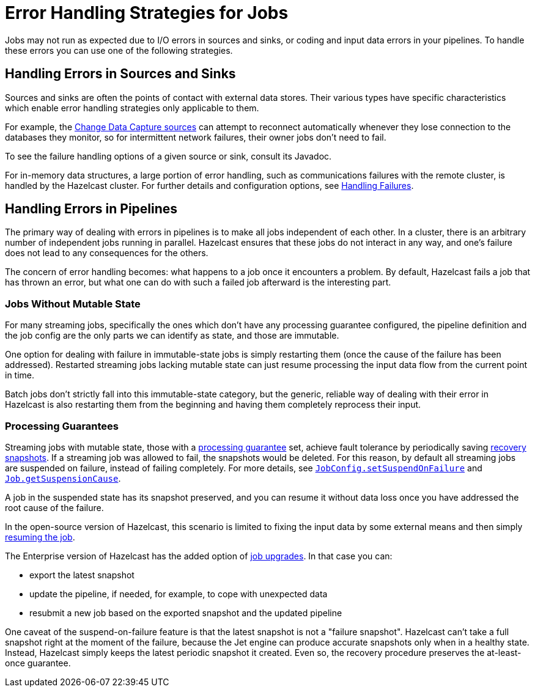 = Error Handling Strategies for Jobs
:description: Jobs may not run as expected due to I/O errors in sources and sinks, or coding and input data errors in your pipelines. To handle these errors you can use one of the following strategies.

{description}

== Handling Errors in Sources and Sinks

Sources and sinks are often the points of contact with external data stores.
Their various types have specific characteristics which enable error
handling strategies only applicable to them.

For example, the xref:integrate:cdc-connectors.adoc[Change Data Capture sources] can attempt to reconnect
automatically whenever they lose connection to the databases they
monitor, so for intermittent network failures, their owner jobs don't
need to fail.

To see the failure handling options of a given source or sink, consult its Javadoc.

For in-memory data structures, a large portion of error handling, such as
communications failures with the remote cluster, is
handled by the Hazelcast cluster. For
further details and configuration options, see xref:clients:java.adoc#handling-failures[Handling Failures].

== Handling Errors in Pipelines

The primary way of dealing with errors in pipelines is to
make all jobs independent of each other. In a cluster,
there is an arbitrary number of independent jobs running in parallel.
Hazelcast ensures that these jobs do not interact in any way, and one's
failure does not lead to any consequences for the others.

The concern of error handling becomes: what happens to a job once it
encounters a problem. By default, Hazelcast fails a job that has thrown an
error, but what one can do with such a failed job afterward is the
interesting part.

=== Jobs Without Mutable State

For many streaming jobs, specifically the ones which don't have any
processing guarantee configured, the pipeline definition and the job
config are the only parts we can identify as state, and those are
immutable.

One option for dealing with failure in immutable-state jobs is simply
restarting them (once the cause of the failure has been addressed).
Restarted streaming jobs lacking mutable state can just resume
processing the input data flow from the current point in time.

Batch jobs don't strictly fall into this immutable-state category, but
the generic, reliable way of dealing with their error in Hazelcast
is also restarting them from the beginning and having them completely
reprocess their input.

=== Processing Guarantees

Streaming jobs with mutable state, those with a xref:fault-tolerance:fault-tolerance.adoc#processing-guarantee-is-a-shared-concern[processing guarantee]
set, achieve fault tolerance by periodically saving xref:fault-tolerance:fault-tolerance.adoc#distributed-snapshot[recovery snapshots]. If a streaming job was allowed to fail, the snapshots would be deleted. For this reason, by default all streaming jobs are suspended on failure, instead of failing completely. For more details, see link:https://docs.hazelcast.org/docs/{full-version}/javadoc/com/hazelcast/jet/config/JobConfig.html#setSuspendOnFailure(boolean)[`JobConfig.setSuspendOnFailure`]
and
link:https://docs.hazelcast.org/docs/{full-version}/javadoc/com/hazelcast/jet/Job.html#getSuspensionCause()[`Job.getSuspensionCause`].

A job in the suspended state has its snapshot preserved, and you can
resume it without data loss once you have addressed the root cause of the
failure.

In the open-source version of Hazelcast, this scenario is limited to fixing the
input data by some external means and then simply xref:pipelines:job-management.adoc#restarting[resuming the job].

The Enterprise version of Hazelcast has the added option of xref:pipelines:job-update[job upgrades]. In that case you can:

* export the latest snapshot
* update the pipeline, if needed, for example, to cope with unexpected
  data
* resubmit a new job based on the exported snapshot and the updated
  pipeline

One caveat of the suspend-on-failure feature is that the latest snapshot
is not a "failure snapshot". Hazelcast can't take a full snapshot right at the
moment of the failure, because the Jet engine can produce accurate
snapshots only when in a healthy state. Instead, Hazelcast simply keeps the
latest periodic snapshot it created. Even so, the recovery procedure
preserves the at-least-once guarantee.
